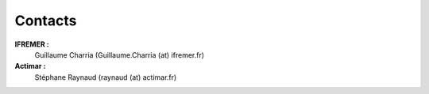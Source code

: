 .. _contact:

Contacts
********

**IFREMER :**
        Guillaume Charria (Guillaume.Charria (at) ifremer.fr)
**Actimar :**
        Stéphane Raynaud (raynaud (at) actimar.fr)

